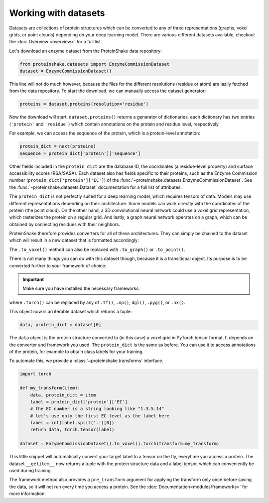 Working with datasets
=====================

Datasets are collections of protein structures which can be converted to any of three representations (graphs, voxel grids, or point clouds) depending on your deep learning model.
There are various different datasets available, checkout the :doc:`Overview <overview>` for a full list.

Let's download an enzyme dataset from the ProteinShake data repository:

.. code-block:: python

  from proteinshake.datasets import EnzymeCommissionDataset
  dataset = EnzymeCommissionDataset()

This line will not do much however, because the files for the different resolutions (residue or atom) are lazily fetched from the data repository.
To start the download, we can manually access the dataset generator:

.. code-block:: python

  proteins = dataset.proteins(resolution='residue')

Now the download will start.
``dataset.proteins()`` returns a generator of dictionaries, each dictionary has two entries (``'protein'`` and ``'residue'``) which contain annotations on the protein and residue level, respectively.

For example, we can access the sequence of the protein, which is a protein-level annotation:

.. code-block:: python

  protein_dict = next(proteins)
  sequence = protein_dict['protein']['sequence']

Other fields included in the ``protein_dict`` are the database ID, the coordinates (a residue-level property) and surface accessibility scores (RSA/SASA).
Each dataset also has fields specific to their proteins, such as the Enzyme Commission number (``protein_dict['protein']['EC']``) of the :func:`~proteinshake.datasets.EnzymeCommissionDataset`.
See the :func:`~proteinshake.datasets.Dataset` documentation for a full list of attributes.

The ``protein_dict`` is not perfectly suited for a deep learning model, which requires tensors of data.
Models may use different representations depending on their architecture.
Some models can work directly with the coordinates of the protein (the point cloud).
On the other hand, a 3D convolutional neural network could use a voxel grid representation, which rasterizes the protein on a regular grid.
And lastly, a graph neural network operates on a graph, which can be obtained by connecting residues with their neighbors.

ProteinShake therefore provides converters for all of these architectures.
They can simply be chained to the dataset which will result in a new dataset that is formatted accordingly:

.. code-block:: python
  :emphasize-text: .to_voxel()

  dataset = EnzymeCommissionDataset().to_voxel()

The ``.to_voxel()`` method can also be replaced with ``.to_graph()`` or ``.to_point()``.

There is not many things you can do with this dataset though, because it is a transitional object. Its purpose is to be converted further to your framework of choice:

.. important:: 

  Make sure you have installed the necessary frameworks.

.. code-block:: python
  :emphasize-text: .torch()

  dataset = EnzymeCommissionDataset().to_voxel().torch()

where ``.torch()`` can be replaced by any of ``.tf()``, ``.np()``, ``dgl()``, ``.pyg()``, or ``.nx()``.

This object now is an iterable dataset which returns a tuple:

.. code-block:: python

  data, protein_dict = dataset[0]

The ``data`` object is the protein structure converted to (in this case) a voxel grid in PyTorch tensor format.
It depends on the converter and framework you used.
The ``protein_dict`` is the same as before.
You can use it to access annotations of the protein, for example to obtain class labels for your training.

To automate this, we provide a :class:`~proteinshake.transforms` interface.

.. code-block:: python

  import torch
  
  def my_transform(item):
      data, protein_dict = item
      label = protein_dict['protein']['EC']
      # the EC number is a string looking like "1.3.5.14"
      # let's use only the first EC level as the label here
      label = int(label.split('.')[0])
      return data, torch.tensor(label)

  dataset = EnzymeCommissionDataset().to_voxel().torch(transform=my_transform)

This little snippet will automatically convert your target label to a tensor on the fly, everytime you access a protein.
The dataset ``__getitem__`` now returns a tuple with the protein structure data and a label tensor, which can conveniently be used during training.

The framework method also provides a ``pre_transform`` argument for applying the transform only once before saving the data, so it will not run every time you access a protein.
See the :doc:`Documentation<modules/frameworks>` for more information.
